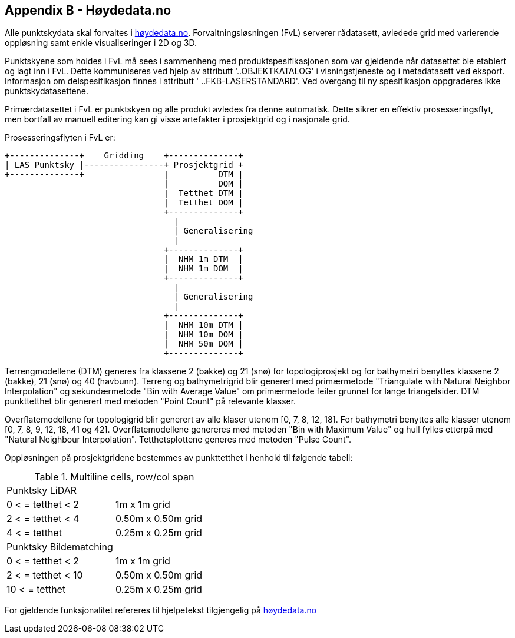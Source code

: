 == Appendix B - Høydedata.no
Alle punktskydata skal forvaltes i https://hoydedata.no/LaserInnsyn/[høydedata.no]. Forvaltningsløsningen (FvL) serverer rådatasett, avledede grid med varierende oppløsning samt enkle visualiseringer i 2D og 3D. 

Punktskyene som holdes i FvL må sees i sammenheng med produktspesifikasjonen som var gjeldende når datasettet ble etablert og lagt inn i FvL. Dette kommuniseres ved hjelp av attributt '..OBJEKTKATALOG' i visningstjeneste og i metadatasett ved eksport. Informasjon om delspesifikasjon finnes i attributt ' ..FKB-LASERSTANDARD'. Ved overgang til ny spesifikasjon oppgraderes ikke punktskydatasettene. 

Primærdatasettet i FvL er punktskyen og alle produkt avledes fra denne automatisk. Dette sikrer en effektiv prosesseringsflyt, men bortfall av manuell editering kan gi visse artefakter i prosjektgrid og i nasjonale grid. 

Prosesseringsflyten i FvL er: 

[ditaa]
....
+--------------+    Gridding    +--------------+
| LAS Punktsky |----------------+ Prosjektgrid +
+--------------+                |          DTM |
                                |          DOM |
                                |  Tetthet DTM |
                                |  Tetthet DOM |
                                +--------------+
                                  |
                                  | Generalisering
                                  |
                                +--------------+
                                |  NHM 1m DTM  |
                                |  NHM 1m DOM  |
                                +--------------+
                                  |
                                  | Generalisering
                                  |
                                +--------------+
                                |  NHM 10m DTM |
                                |  NHM 10m DOM |
                                |  NHM 50m DOM |
                                +--------------+
....

Terrengmodellene (DTM) generes fra klassene 2 (bakke) og 21 (snø) for topologiprosjekt og for bathymetri benyttes klassene 2 (bakke), 21 (snø) og 40 (havbunn). Terreng og bathymetrigrid blir generert med primærmetode "Triangulate with Natural Neighbor Interpolation" og sekundærmetode "Bin with Average Value" om primærmetode feiler grunnet for lange triangelsider. DTM punkttetthet blir generert med metoden "Point Count" på relevante klasser. 

Overflatemodellene for topologigrid blir generert av alle klaser utenom [0, 7, 8, 12, 18]. For bathymetri benyttes alle klasser utenom [0, 7, 8, 9, 12, 18, 41 og 42]. Overflatemodellene genereres med metoden "Bin with Maximum Value" og hull fylles etterpå med "Natural Neighbour Interpolation". Tetthetsplottene generes med metoden "Pulse Count".

Oppløsningen på prosjektgridene bestemmes av punkttetthet i henhold til følgende tabell: 

.Multiline cells, row/col span
|===
|Punktsky LiDAR |
|0 < = tetthet < 2 | 1m x 1m grid
|2 < = tetthet < 4 | 0.50m x 0.50m grid
|4 < = tetthet     | 0.25m x 0.25m grid
|Punktsky Bildematching |
|0 < = tetthet < 2 | 1m x 1m grid
|2 < = tetthet < 10 | 0.50m x 0.50m grid
|10 < = tetthet     | 0.25m x 0.25m grid

|===

For gjeldende funksjonalitet refereres til hjelpetekst tilgjengelig på https://hoydedata.no/LaserInnsyn/[høydedata.no]